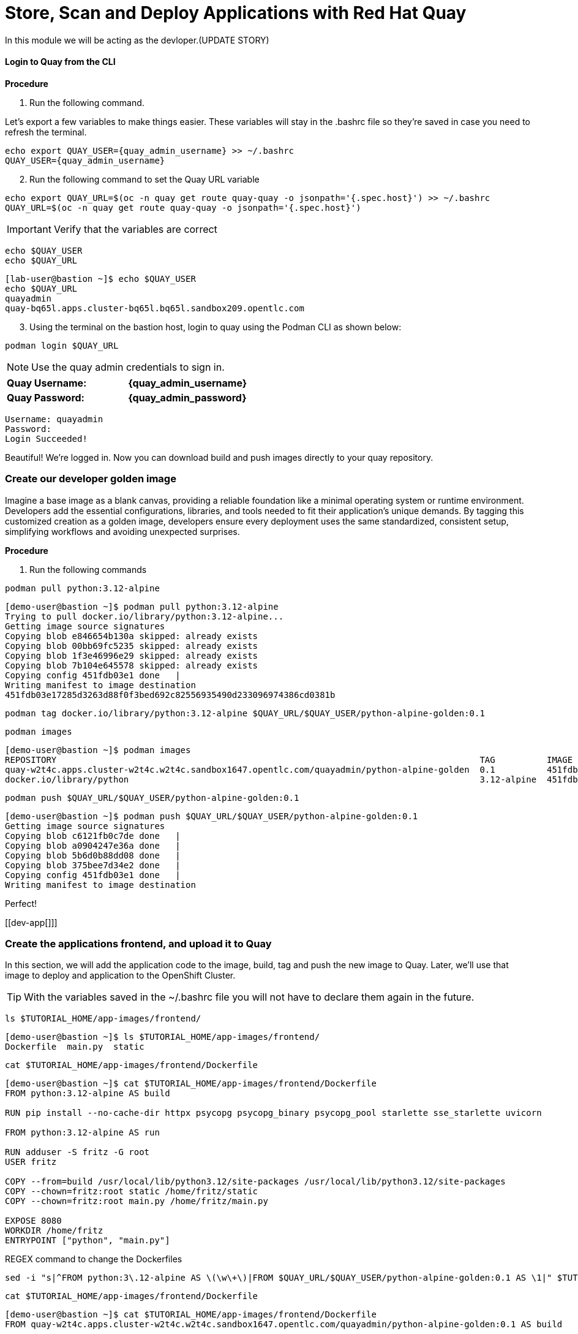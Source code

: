 = Store, Scan and Deploy Applications with Red Hat Quay

In this module we will be acting as the devloper.(UPDATE STORY)

[[build-app]]

[[quay-login]]

==== Login to Quay from the CLI

*Procedure*

[start=1]
. Run the following command.

====
Let's export a few variables to make things easier. These variables will stay in the .bashrc file so they're saved in case you need to refresh the terminal.
====

[source,sh,subs="attributes",role=execute]
----
echo export QUAY_USER={quay_admin_username} >> ~/.bashrc
QUAY_USER={quay_admin_username}
----

[start=2]

. Run the following command to set the Quay URL variable 

[source,sh,subs="attributes",role=execute]
----
echo export QUAY_URL=$(oc -n quay get route quay-quay -o jsonpath='{.spec.host}') >> ~/.bashrc
QUAY_URL=$(oc -n quay get route quay-quay -o jsonpath='{.spec.host}')
----

IMPORTANT: Verify that the variables are correct

[source,sh,subs="attributes",role=execute]
----
echo $QUAY_USER
echo $QUAY_URL
----

[.console-output]
[source,bash,subs="+macros,+attributes"]
----
[lab-user@bastion ~]$ echo $QUAY_USER
echo $QUAY_URL
quayadmin
quay-bq65l.apps.cluster-bq65l.bq65l.sandbox209.opentlc.com
----

[start=3]
. Using the terminal on the bastion host, login to quay using the Podman CLI as shown below:

[source,sh,subs="attributes",role=execute]
----
podman login $QUAY_URL
----

NOTE: Use the quay admin credentials to sign in. 

[cols="2,2"]
|===
*Quay Username:* | *{quay_admin_username}* |
*Quay Password:* | *{quay_admin_password}* |
|===

[.console-output]
[source,bash,subs="+macros,+attributes"]
----
Username: quayadmin
Password:
Login Succeeded!
----

Beautiful! We're logged in. Now you can download build and push images directly to your quay repository.

[[golden-image]]

=== Create our developer golden image

Imagine a base image as a blank canvas, providing a reliable foundation like a minimal operating system or runtime environment. Developers add the essential configurations, libraries, and tools needed to fit their application's unique demands. By tagging this customized creation as a golden image, developers ensure every deployment uses the same standardized, consistent setup, simplifying workflows and avoiding unexpected surprises.

*Procedure*

. Run the following commands 

[source,sh,subs="attributes",role=execute]
----
podman pull python:3.12-alpine
----

[.console-output]
[source,bash,subs="+macros,+attributes"]
----
[demo-user@bastion ~]$ podman pull python:3.12-alpine
Trying to pull docker.io/library/python:3.12-alpine...
Getting image source signatures
Copying blob e846654b130a skipped: already exists  
Copying blob 00bb69fc5235 skipped: already exists  
Copying blob 1f3e46996e29 skipped: already exists  
Copying blob 7b104e645578 skipped: already exists  
Copying config 451fdb03e1 done   | 
Writing manifest to image destination
451fdb03e17285d3263d88f0f3bed692c82556935490d233096974386cd0381b
----

[source,sh,subs="attributes",role=execute]
----
podman tag docker.io/library/python:3.12-alpine $QUAY_URL/$QUAY_USER/python-alpine-golden:0.1
----


[source,sh,subs="attributes",role=execute]
----
podman images
----

[.console-output]
[source,bash,subs="+macros,+attributes"]
----
[demo-user@bastion ~]$ podman images
REPOSITORY                                                                                  TAG          IMAGE ID      CREATED      SIZE
quay-w2t4c.apps.cluster-w2t4c.w2t4c.sandbox1647.opentlc.com/quayadmin/python-alpine-golden  0.1          451fdb03e172  5 weeks ago  50.6 MB
docker.io/library/python                                                                    3.12-alpine  451fdb03e172  5 weeks ago  50.6 MB
----

[source,sh,subs="attributes",role=execute]
----
podman push $QUAY_URL/$QUAY_USER/python-alpine-golden:0.1
----

[.console-output]
[source,bash,subs="+macros,+attributes"]
----
[demo-user@bastion ~]$ podman push $QUAY_URL/$QUAY_USER/python-alpine-golden:0.1
Getting image source signatures
Copying blob c6121fb0c7de done   | 
Copying blob a0904247e36a done   | 
Copying blob 5b6d0b88dd08 done   | 
Copying blob 375bee7d34e2 done   | 
Copying config 451fdb03e1 done   | 
Writing manifest to image destination
----

Perfect! 

[[dev-app[]]]

=== Create the applications frontend, and upload it to Quay

In this section, we will add the application code to the image, build, tag and push the new image to Quay. Later, we'll use that image to deploy and application to the OpenShift Cluster.

TIP: With the variables saved in the ~/.bashrc file you will not have to declare them again in the future. 

[source,sh,subs="attributes",role=execute]
----
ls $TUTORIAL_HOME/app-images/frontend/
----

[.console-output]
[source,bash,subs="+macros,+attributes"]
----
[demo-user@bastion ~]$ ls $TUTORIAL_HOME/app-images/frontend/
Dockerfile  main.py  static
----

[source,sh,subs="attributes",role=execute]
----
cat $TUTORIAL_HOME/app-images/frontend/Dockerfile
----

[.console-output]
[source,bash,subs="+macros,+attributes"]
----
[demo-user@bastion ~]$ cat $TUTORIAL_HOME/app-images/frontend/Dockerfile
FROM python:3.12-alpine AS build

RUN pip install --no-cache-dir httpx psycopg psycopg_binary psycopg_pool starlette sse_starlette uvicorn

FROM python:3.12-alpine AS run

RUN adduser -S fritz -G root
USER fritz

COPY --from=build /usr/local/lib/python3.12/site-packages /usr/local/lib/python3.12/site-packages
COPY --chown=fritz:root static /home/fritz/static
COPY --chown=fritz:root main.py /home/fritz/main.py

EXPOSE 8080
WORKDIR /home/fritz
ENTRYPOINT ["python", "main.py"]
----

REGEX command to change the Dockerfiles

[source,sh,subs="attributes",role=execute]
----
sed -i "s|^FROM python:3\.12-alpine AS \(\w\+\)|FROM $QUAY_URL/$QUAY_USER/python-alpine-golden:0.1 AS \1|" $TUTORIAL_HOME/app-images/frontend/Dockerfile
----

[source,sh,subs="attributes",role=execute]
----
cat $TUTORIAL_HOME/app-images/frontend/Dockerfile
----

[.console-output]
[source,bash,subs="+macros,+attributes"]
----
[demo-user@bastion ~]$ cat $TUTORIAL_HOME/app-images/frontend/Dockerfile
FROM quay-w2t4c.apps.cluster-w2t4c.w2t4c.sandbox1647.opentlc.com/quayadmin/python-alpine-golden:0.1 AS build

RUN pip install --no-cache-dir 

....
----

[source,sh,subs="attributes",role=execute]
----
cd $TUTORIAL_HOME/app-images/frontend/
----

[source,sh,subs="attributes",role=execute]
----
podman build -t $QUAY_URL/$QUAY_USER/frontend:0.1 .
----

[.console-output]
[source,bash,subs="+macros,+attributes"]
----
[demo-user@bastion frontend]$ podman build -t $QUAY_URL/$QUAY_USER/frontend:0.1 .
[1/2] STEP 1/2: FROM quay-w2t4c.apps.cluster-w2t4c.w2t4c.sandbox1647.opentlc.com/quayadmin/python-alpine-golden:0.1 AS build
.
.
.
Successfully tagged quay-w2t4c.apps.cluster-w2t4c.w2t4c.sandbox1647.opentlc.com/quayadmin/frontend:0.1
46ea42cba3f17c366b0c534164ae088719266df9ab4122532b0bffd1bbefaec9
----

[source,sh,subs="attributes",role=execute]
----
podman push $QUAY_URL/$QUAY_USER/frontend:0.1 --remove-signatures
----

[.console-output]
[source,bash,subs="+macros,+attributes"]
----
[demo-user@bastion frontend]$ podman push $QUAY_URL/$QUAY_USER/frontend:0.1 --remove-signatures
Copying blob e2adcecab318 done   | 
Copying blob 9944062081bf done   | 
Copying blob 83e98ac5789e skipped: already exists  
Copying blob 32fd82e104c5 skipped: already exists  
Copying blob 453d5d1264c7 done   | 
Copying blob 3c37dc31320d done   | 
Copying blob 210a2ae1a75e skipped: already exists  
Copying blob 57a6ec527341 skipped: already exists  
Copying config 46ea42cba3 done   | 
Writing manifest to image destination
----

NOTE: Quay will automatically create a private registry to store our TBD application since we have admin access. To deploy the app, you'll need to make the repository public so you can pull the image without credentials.

[[quay]]

== Access Quay 

Your Red Hat Quay console is available at: {quay_console_url}[window=blank]

Administrator login is available with:

[source,sh,subs="attributes",role=execute]

[cols="1,1"]
|===
*Quay Console Username:* | {quay_admin_username} |
*Quay Console Password:* | {quay_admin_password} |
|===

[[navigating-the-registry]]

== Browse the registry

In the setup module we downloaded built and pushed a insecure java application called *python-alpine-golden*. Now it's time to deploy it to the OpenShift Cluster. To do this we will need to make the registry that we created public. 

Let's take a look at our application in the registry.

image::quay-login.png[link=self, window=blank, width=100%]

. Next, click on the *python-alpine-golden* repository. 

image::quay-repo.png[link=self, window=blank, width=100%]

On the left hand side of the window you should see the following icons labelled in order from top to bottom,

image::quay-sidebar.png[link=self, window=blank, width=100%]

- Information
- Tags
- Tag History
- Usage Logs
- Settings

The information tab shows you information such as;

- Podman and Docker commands
- Repository activity
- The repository description. 

image::quay-information.png[link=self, window=blank, width=100%]

[start=2]
. Click on the *Tags* icon. 

image::quay-tags.png[link=self, window=blank, width=100%]

This tab displays all of the images and tags that have been upladed, providing information such as fixable vulnerabilities, the image size and allows for bulk changes to images based on the security posture. 

image::quay-tags-security.png[link=self, window=blank, width=100%]

[start=3]
. Click on the *Tags History* icon. 

image::quay-tags-history.png[link=self, window=blank, width=100%]

This tab simply displays the container images history over time. 

[start=4]
. Click on the *Usage Logs* icon. 

This tab displays the usage over time along with details about who/how the images were pushed to the cluster. 

image::quay-usage-logs.png[link=self, window=blank, width=100%]

====
You can see that you (The "quayadmin") pushed an image tagged 0.1 to the repository today. 
====

image::quay-usage-logs-admin.png[link=self, window=blank, width=100%]
[start=5]
. Lastly click on the *Settings* icon. 

image::quay-settings.png[link=self, window=blank, width=100%]

In this tab you can add/remove users and update permissions, alter the privacy of the repository, and even schedule alerts based on found vulnerabilities.

[start=6]
. Make your repository public before deploying our application in the next step by clicking the *Make Public* button under `Repository Visibility`

IMPORTANT: Make sure to make the repository public. Otherwise we will not be able to deploy the application in the ACM section.

image::quay-make-public.png[link=self, window=blank, width=100%]

[start=7]
. Click OK

image::quay-make-public-ok.png[link=self, window=blank, width=100%]

[[vulnerability-scanning-with-quay]]

== Vulnerability Scanning with Quay (NEED TO UPDATE)

Red Hat Quay can also help with securing our environments by performing a container vulnerability scan on any images added to our registry, and advise which ones are potentially fixable.

Use the following procedure to check the security scan results for our Java container image you have uploaded.

. Click on the *Tags* icon on the left side of the screen like before.

image::quay-tags.png[link=self, window=blank, width=100%]

NOTE: You may need to click the checkbox near the image you would would like more information on, but the column for *Security Scan* should populate.

[start=2]
. By default, the security scan color codes the vulnerabilities, you can hover over the security scan for more information.

image::quay-scan-hover.png[link=self, window=blank, width=100%]

NOTE: The Java container image we are using in this lab shows 12 vulnerabilities, with 1 high vulnerabilities. This number will change with time and will be different between container scanners for a variety of reasons such as reporting mechanisms, vulnerability feeds and operating system support. 

. Click on the list of vulnerabilities to see a more detailed view.

image::quay-security-detailed.png[link=self, window=blank, width=100%, Image Security Details] 

. Click on a vulnerabile package on the left menu to get more information about the vulnerability and see what you have to do to fix the issue.

image::quay-vuln-detailed.png[link=self, window=blank, width=100%]

NOTE: Toggling for fixable/unfixable vulnerabilities is an excellent way for developers to understand what is within their responsibility for fixing. For example, since we are using an older version of Java, many fixes are available for these common issues. 

Congratulations, you now know how to examine images in your registry for potential vulnerabilities before deploying into your environment.

[subs=attributes]

IMPORTANT: Please ensure the deploy application are deployed to your cluster before moving onto the next module. 


==== Deploy the Application with RHACM

Perfect! 

Test it out by running the following:

sed -i "s|image: .*|image: ${QUAY_URL}/${QUAY_USER}/frontend:0.1|" $TUTORIAL_HOME/skupper-demo/frontend.yml
oc apply -f $TUTORIAL_HOME/skupper-demo/frontend.yml --recursive
